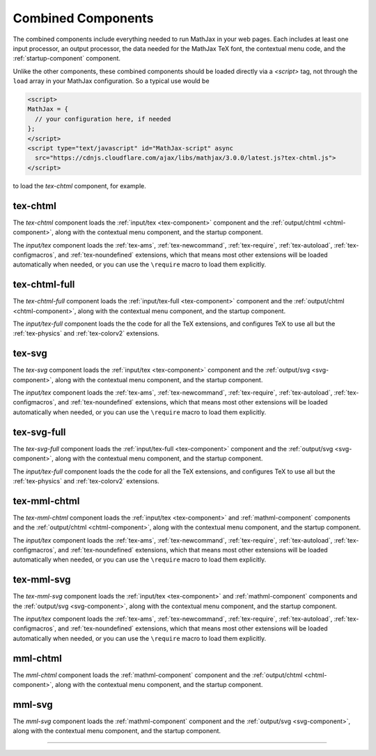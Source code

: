 .. _combined-components:

###################
Combined Components
###################

The combined components include everything needed to run MathJax in
your web pages.  Each includes at least one input processor, an output
processor, the data needed for the MathJax TeX font, the contextual
menu code, and the :ref:`startup-component` component.

Unlike the other components, these combined components should be
loaded directly via a `<script>` tag, not through the ``load`` array
in your MathJax configuration.  So a typical use would be

.. code-block:: html

   <script>
   MathJax = {
     // your configuration here, if needed
   };
   </script>
   <script type="text/javascript" id="MathJax-script" async
     src="https://cdnjs.cloudflare.com/ajax/libs/mathjax/3.0.0/latest.js?tex-chtml.js">
   </script>

to load the `tex-chtml` component, for example.


.. _tex-chtml-component:

tex-chtml
=========

The `tex-chtml` component loads the :ref:`input/tex <tex-component>`
component and the :ref:`output/chtml <chtml-component>`, along with
the contextual menu component, and the startup component.

The `input/tex` component loads the :ref:`tex-ams`, :ref:`tex-newcommand`,
:ref:`tex-require`, :ref:`tex-autoload`, :ref:`tex-configmacros`, and
:ref:`tex-noundefined` extensions, which that means most other extensions
will be loaded automatically when needed, or you can use the
``\require`` macro to load them explicitly.


.. _tex-chtml-full-component:

tex-chtml-full
==============

The `tex-chtml-full` component loads the :ref:`input/tex-full
<tex-component>` component and the :ref:`output/chtml
<chtml-component>`, along with the contextual menu component, and the
startup component.

The `input/tex-full` component loads the the code for all the TeX
extensions, and configures TeX to use all but the :ref:`tex-physics`
and :ref:`tex-colorv2` extensions.


.. _tex-svg-component:

tex-svg
=======

The `tex-svg` component loads the :ref:`input/tex <tex-component>`
component and the :ref:`output/svg <svg-component>`, along with
the contextual menu component, and the startup component.

The `input/tex` component loads the :ref:`tex-ams`, :ref:`tex-newcommand`,
:ref:`tex-require`, :ref:`tex-autoload`, :ref:`tex-configmacros`, and
:ref:`tex-noundefined` extensions, which that means most other extensions
will be loaded automatically when needed, or you can use the
``\require`` macro to load them explicitly.


.. _tex-svg-full-component:

tex-svg-full
============

The `tex-svg-full` component loads the :ref:`input/tex-full
<tex-component>` component and the :ref:`output/svg <svg-component>`,
along with the contextual menu component, and the startup component.

The `input/tex-full` component loads the the code for all the TeX
extensions, and configures TeX to use all but the :ref:`tex-physics`
and :ref:`tex-colorv2` extensions.


.. _tex-mml-chtml-component:

tex-mml-chtml
=============

The `tex-mml-chtml` component loads the :ref:`input/tex
<tex-component>` and :ref:`mathml-component` components and the
:ref:`output/chtml <chtml-component>`, along with the contextual menu
component, and the startup component.

The `input/tex` component loads the :ref:`tex-ams`, :ref:`tex-newcommand`,
:ref:`tex-require`, :ref:`tex-autoload`, :ref:`tex-configmacros`, and
:ref:`tex-noundefined` extensions, which that means most other extensions
will be loaded automatically when needed, or you can use the
``\require`` macro to load them explicitly.


.. _tex-mml-svg-component:

tex-mml-svg
===========

The `tex-mml-svg` component loads the :ref:`input/tex
<tex-component>` and :ref:`mathml-component` components and the
:ref:`output/svg <svg-component>`, along with the contextual menu
component, and the startup component.

The `input/tex` component loads the :ref:`tex-ams`, :ref:`tex-newcommand`,
:ref:`tex-require`, :ref:`tex-autoload`, :ref:`tex-configmacros`, and
:ref:`tex-noundefined` extensions, which that means most other extensions
will be loaded automatically when needed, or you can use the
``\require`` macro to load them explicitly.


.. _mml-chtml-component:

mml-chtml
=========

The `mml-chtml` component loads the :ref:`mathml-component` component
and the :ref:`output/chtml <chtml-component>`, along with the
contextual menu component, and the startup component.


.. _mml-svg-component:

mml-svg
=======

The `mml-svg` component loads the :ref:`mathml-component` component
and the :ref:`output/svg <svg-component>`, along with the
contextual menu component, and the startup component.


-----

.. raw:: html

   <span></span>

